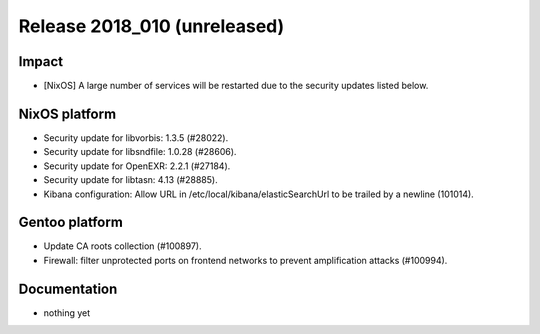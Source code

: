 .. XXX update on release :Publish Date: YYYY-MM-DD

Release 2018_010 (unreleased)
-----------------------------

Impact
^^^^^^

* [NixOS] A large number of services will be restarted due to the security
  updates listed below.


NixOS platform
^^^^^^^^^^^^^^

* Security update for libvorbis: 1.3.5 (#28022).
* Security update for libsndfile: 1.0.28 (#28606).
* Security update for OpenEXR: 2.2.1 (#27184).
* Security update for libtasn: 4.13 (#28885).
* Kibana configuration: Allow URL in /etc/local/kibana/elasticSearchUrl to be
  trailed by a newline (101014).


Gentoo platform
^^^^^^^^^^^^^^^

* Update CA roots collection (#100897).
* Firewall: filter unprotected ports on frontend networks to prevent
  amplification attacks (#100994).


Documentation
^^^^^^^^^^^^^

* nothing yet


.. vim: set spell spelllang=en:
